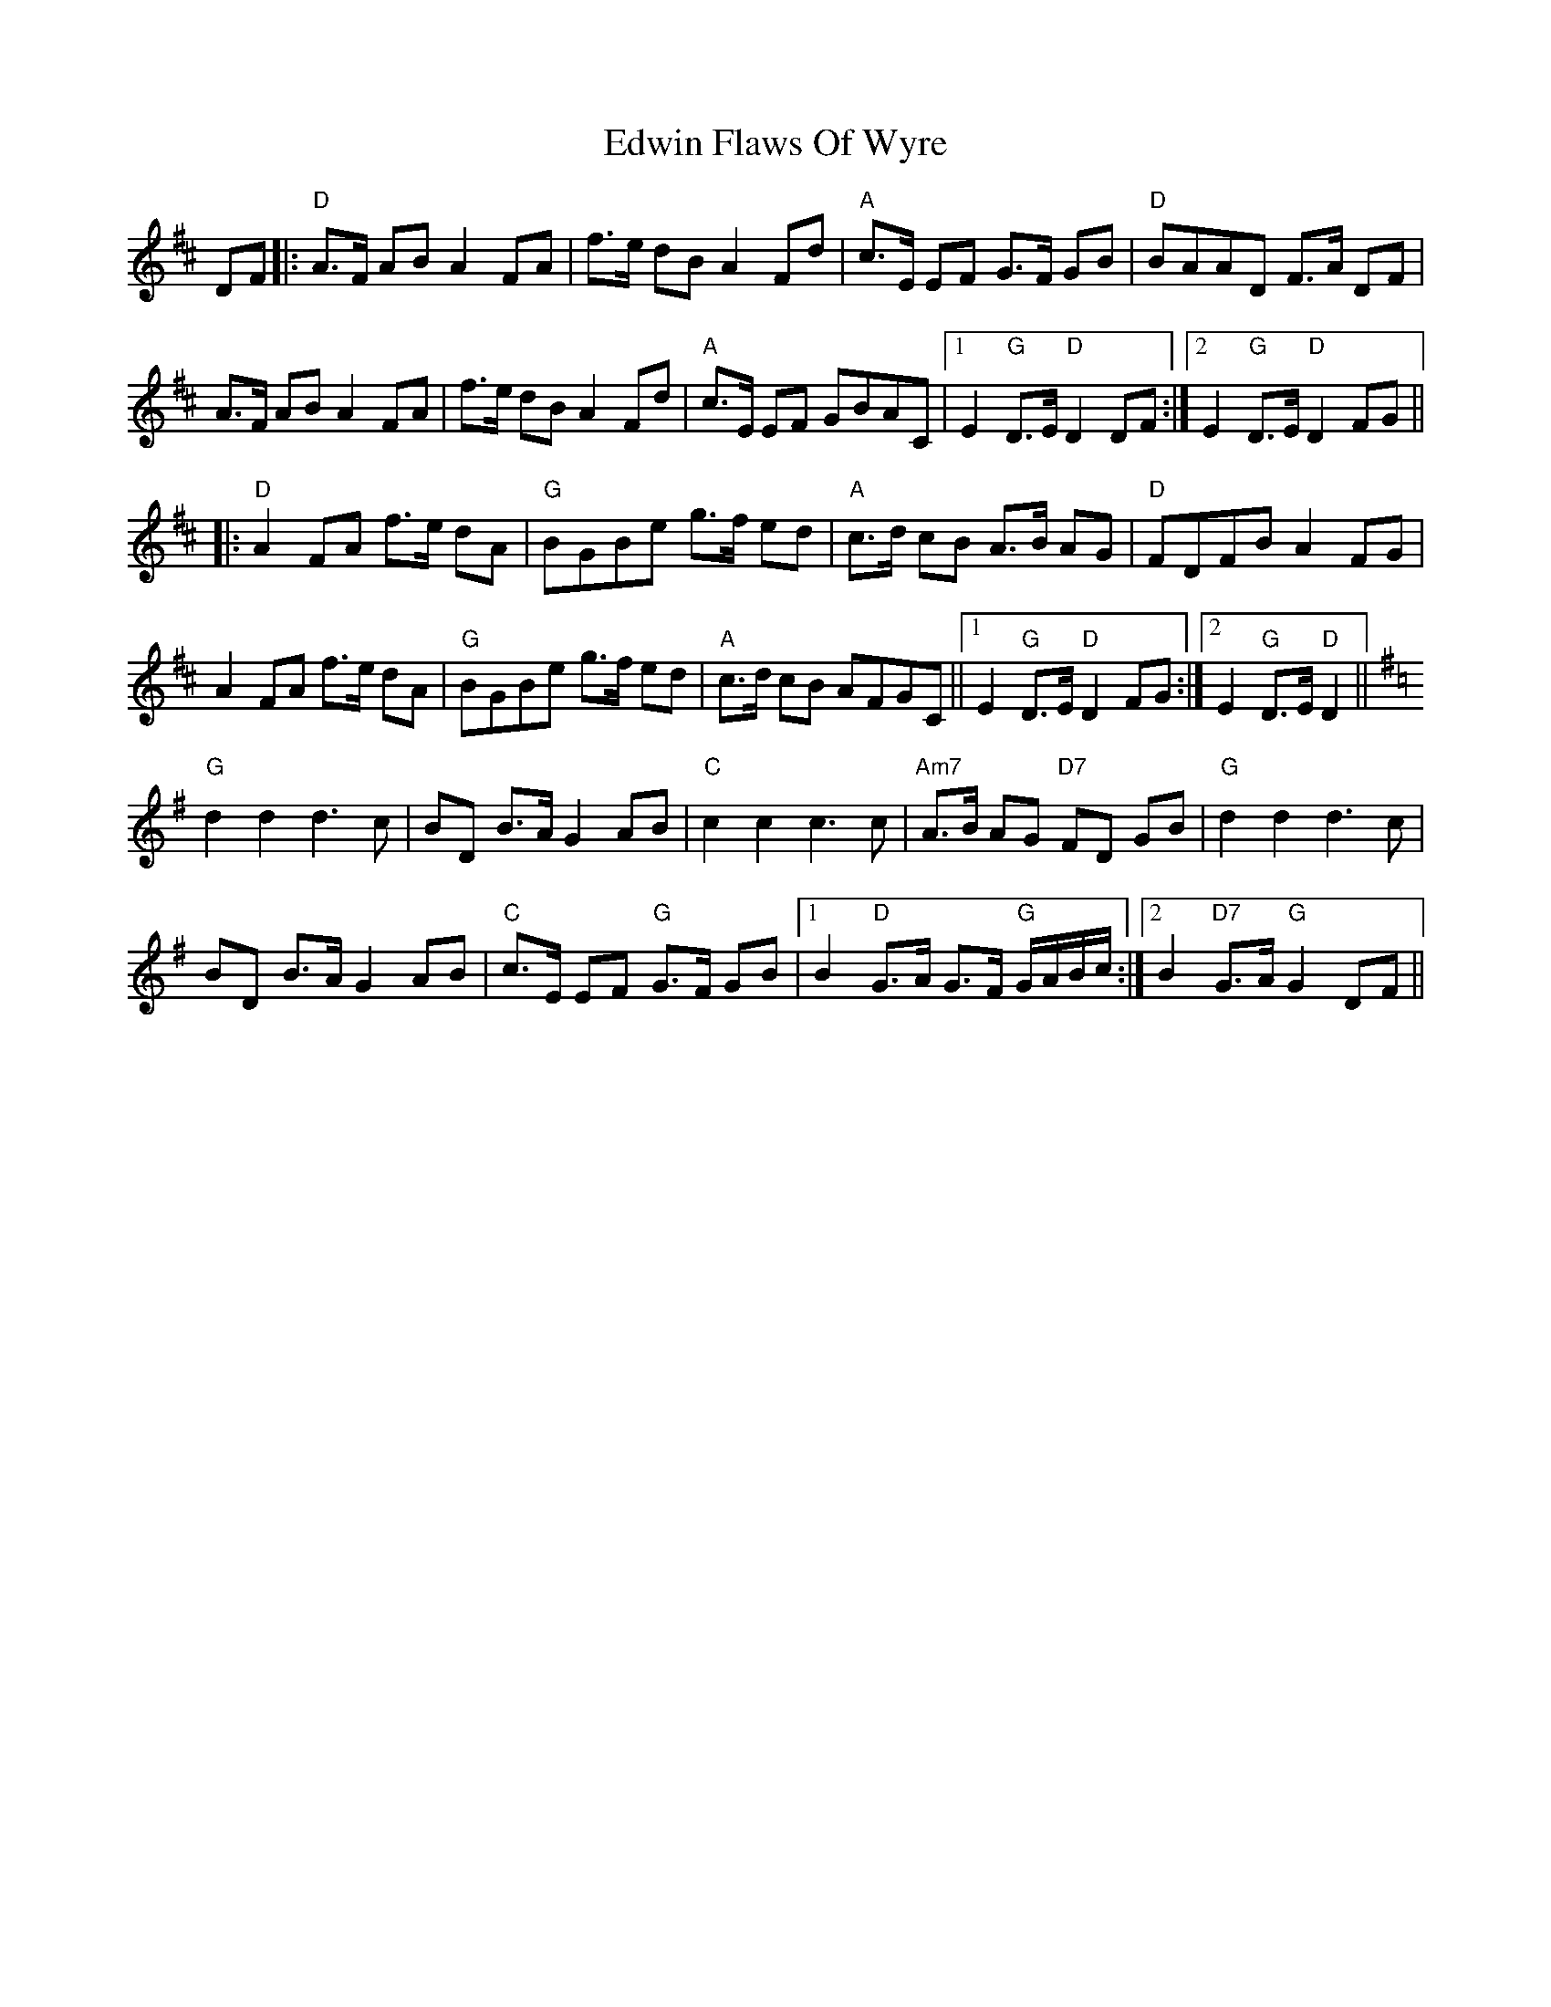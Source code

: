 X: 11581
T: Edwin Flaws Of Wyre
R: march
M: 
K: Dmajor
DF|:"D"A>F AB A2FA|f>e dB A2Fd|"A"c>E EF G>F GB|"D"BAAD F>A DF|
A>F AB A2FA|f>e dB A2Fd|"A"c>E EF GBAC|1 E2"G"D>E "D"D2DF:|2 E2"G"D>E "D"D2FG||
|:"D"A2FA f>e dA|"G"BGBe g>f ed|"A"c>d cB A>B AG|"D"FDFB A2FG|
A2FA f>e dA|"G"BGBe g>f ed|"A"c>d cB AFGC||1 E2 "G"D>E "D"D2FG:|2 E2 "G"D>E "D"D2||
K:G
"G"d2 d2 d3c|BD B>A G2 AB|"C"c2 c2 c3 c|"Am7"A>B AG "D7"FD GB|"G"d2 d2 d3c|
BD B>A G2 AB|"C"c>E EF "G"G>F GB|1 B2 "D"G>A G>F "G"G/A/B/c/:|2 B2 "D7"G>A "G"G2 DF||

